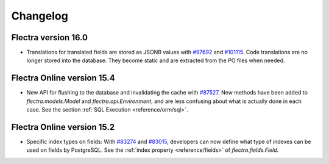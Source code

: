 .. _reference/orm/changelog:

=========
Changelog
=========

Flectra version 16.0
====================

- Translations for translated fields are stored as JSONB values with
  `#97692 <https://github.com/flectra/flectra/pull/97692>`_
  and `#101115 <https://github.com/flectra/flectra/pull/101115>`_.
  Code translations are no longer stored into the database.
  They become static and are extracted from the PO files when needed.

Flectra Online version 15.4
===========================

- New API for flushing to the database and invalidating the cache with
  `#87527 <https://github.com/flectra/flectra/pull/87527>`_.
  New methods have been added to `flectra.models.Model` and `flectra.api.Environment`,
  and are less confusing about what is actually done in each case.
  See the section :ref:`SQL Execution <reference/orm/sql>`.

Flectra Online version 15.2
===========================

- Specific index types on fields:  With `#83274 <https://github.com/flectra/flectra/pull/83274>`_ and
  `#83015 <https://github.com/flectra/flectra/pull/83015>`_, developers can now define what type of
  indexes can be used on fields by PostgreSQL. See the :ref:`index property <reference/fields>` of
  `flectra.fields.Field`.
